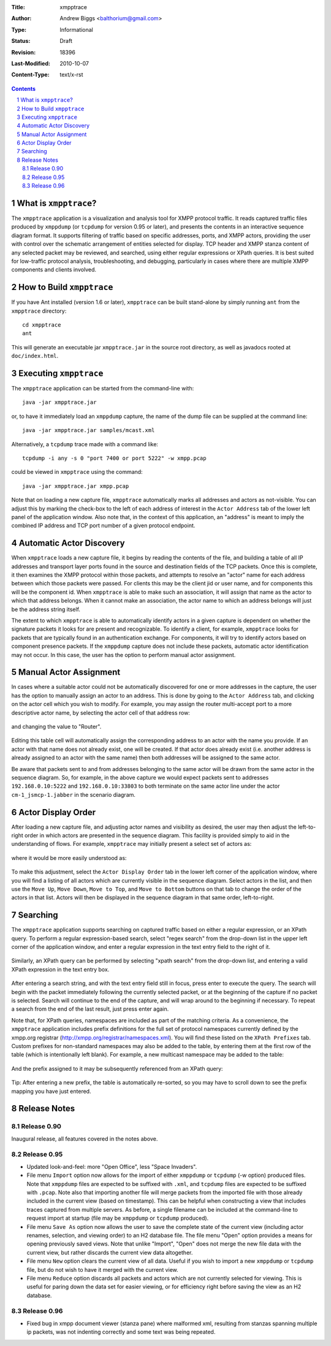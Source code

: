 :Title: xmpptrace
:Author: Andrew Biggs <balthorium@gmail.com> 
:Type: Informational 
:Status: Draft
:Revision: $Revision: 18396 $ 
:Last-Modified: $Date: 2010-10-07 13:22:12 -0700 (Thu, 07 Oct 2010) $ 
:Content-Type: text/x-rst

.. contents:: 

.. sectnum::    


What is ``xmpptrace``?
======================

The ``xmpptrace`` application is a visualization and analysis tool for XMPP
protocol traffic.  It reads captured traffic files produced by ``xmppdump`` (or
``tcpdump`` for version 0.95 or later),
and presents the contents in an interactive sequence diagram format.  It
supports filtering of traffic based on specific addresses, ports, and XMPP
actors, providing the user with control over the schematic arrangement
of entities selected for display.  TCP header and XMPP stanza content
of any selected packet may be reviewed, and searched, using either 
regular expressions or XPath queries.  It is best suited for low-traffic
protocol analysis, troubleshooting, and debugging, particularly in cases where
there are multiple XMPP components and clients involved.

    .. figure :: images/screenshot-xmpptrace-1.png
        :scale: 50
        :align: center


How to Build ``xmpptrace``
==========================

If you have Ant installed (version 1.6 or later), ``xmpptrace`` can be built
stand-alone by simply running ``ant`` from the ``xmpptrace`` directory::

    cd xmpptrace
    ant

This will generate an executable jar ``xmpptrace.jar`` in the source root
directory, as well as javadocs rooted at ``doc/index.html``.


Executing ``xmpptrace``
=======================

The ``xmpptrace`` application can be started from the command-line with::

    java -jar xmpptrace.jar

or, to have it immediately load an ``xmppdump`` capture, the name of the
dump file can be supplied at the command line::
    
    java -jar xmpptrace.jar samples/mcast.xml

Alternatively, a ``tcpdump`` trace made with a command like::

    tcpdump -i any -s 0 "port 7400 or port 5222" -w xmpp.pcap

could be viewed in ``xmpptrace`` using the command::

    java -jar xmpptrace.jar xmpp.pcap

Note that on loading a new capture file, ``xmpptrace`` automatically marks
all addresses and actors as not-visible.  You can adjust this by marking the
check-box to the left of each address of interest in the ``Actor Address`` tab
of the lower left panel of the application window.  Also note that, in the
context of this application, an "address" is meant to imply the combined IP
address and TCP port number of a given protocol endpoint.

    .. figure :: images/screenshot-xmpptrace-2.png
        :scale: 100
        :align: center


Automatic Actor Discovery
=========================

When ``xmpptrace`` loads a new capture file, it begins by reading the contents
of the file, and building a table of all IP addresses and transport layer ports
found in the source and destination fields of the TCP packets.  Once this is
complete, it then examines the XMPP protocol within those packets, and attempts
to resolve an "actor" name for each address between which those packets were
passed.  For clients this may be the client jid or user name, and for
components this will be the component id.  When ``xmpptrace`` is able to make
such an association, it will assign that name as the actor to which that
address belongs.  When it cannot make an association, the actor name to which
an address belongs will just be the address string itself.

The extent to which ``xmpptrace`` is able to automatically identify actors in a
given capture is dependent on whether the signature packets it looks for are
present and recognizable.  To identify a client, for example, ``xmpptrace``
looks for packets that are typically found in an authentication exchange.  For
components, it will try to identify actors based on component presence
packets.  If the ``xmppdump`` capture does not include these packets, automatic
actor identification may not occur.  In this case, the user has the option to
perform manual actor assignment.


Manual Actor Assignment
=======================

In cases where a suitable actor could not be automatically discovered for one
or more addresses in the capture, the user has the option to manually assign an
actor to an address.  This is done by going to the ``Actor Address`` tab, and
clicking on the actor cell which you wish to modify.  For example, you may
assign the router multi-accept port to a more descriptive actor name, by
selecting the actor cell of that address row:

    .. figure :: images/screenshot-xmpptrace-3.png
        :scale: 100
        :align: center

and changing the value to "Router".

    .. figure :: images/screenshot-xmpptrace-4.png
        :scale: 100
        :align: center

Editing this table cell will automatically assign the corresponding address to
an actor with the name you provide.  If an actor with that name does not
already exist, one will be created.  If that actor does already exist (i.e.
another address is already assigned to an actor with the same name) then both
addresses will be assigned to the same actor.  

Be aware that packets sent to and from addresses belonging to the same actor
will be drawn from the same actor in the sequence diagram.  So, for example, in
the above capture we would expect packets sent to addresses
``192.168.0.10:5222`` and ``192.168.0.10:33803`` to both terminate on the
same actor line under the actor ``cm-1_jsmcp-1.jabber`` in the scenario
diagram.  


Actor Display Order
===================

After loading a new capture file, and adjusting actor names and visibility as
desired, the user may then adjust the left-to-right order in which actors are
presented in the sequence diagram.  This facility is provided simply to aid in
the understanding of flows.  For example, ``xmpptrace`` may initially present a
select set of actors as:

    .. figure :: images/screenshot-xmpptrace-5.png
        :scale: 50
        :align: center

where it would be more easily understood as:

    .. figure :: images/screenshot-xmpptrace-6.png
        :scale: 50
        :align: center

To make this adjustment, select the ``Actor Display Order`` tab in the lower
left corner of the application window, where you will find a listing of all
actors which are currently visible in the sequence diagram.  Select actors in
the list, and then use the ``Move Up``, ``Move Down``, ``Move to Top``, and
``Move to Bottom`` buttons on that tab to change the order of the actors in
that list.  Actors will then be displayed in the sequence diagram in that same
order, left-to-right.

    .. figure :: images/screenshot-xmpptrace-7.png
        :scale: 100 
        :align: center


Searching
=========

The ``xmpptrace`` application supports searching on captured traffic based
on either a regular expression, or an XPath query.  To perform a regular
expression-based search, select "regex search" from the drop-down list in the
upper left corner of the application window, and enter a regular expression in
the text entry field to the right of it.

    .. figure :: images/screenshot-xmpptrace-8.png
        :scale: 100 
        :align: center

Similarly, an XPath query can be performed by selecting "xpath search" from the
drop-down list, and entering a valid XPath expression in the text entry box.

    .. figure :: images/screenshot-xmpptrace-9.png
        :scale: 100 
        :align: center

After entering a search string, and with the text entry field still in focus,
press enter to execute the query.  The search will begin with the packet
immediately following the currently selected packet, or at the beginning of the
capture if no packet is selected.  Search will continue to the end of the
capture, and will wrap around to the beginning if necessary.  To repeat a
search from the end of the last result, just press enter again.

Note that, for XPath queries, namespaces are included as part of the matching
criteria.  As a convenience, the ``xmpptrace`` application includes prefix
definitions for the full set of protocol namespaces currently defined by the
xmpp.org registrar (http://xmpp.org/registrar/namespaces.xml).  You will find
these listed on the ``XPath Prefixes`` tab.  Custom prefixes for non-standard
namespaces may also be added to the table, by entering them at the first row of
the table (which is intentionally left blank).  For example, a new multicast
namespace may be added to the table:

    .. figure :: images/screenshot-xmpptrace-10.png
        :scale: 100 
        :align: center

And the prefix assigned to it may be subsequently referenced from an XPath
query:

    .. figure :: images/screenshot-xmpptrace-11.png
        :scale: 100 
        :align: center

Tip: After entering a new prefix, the table is automatically re-sorted, so you
may have to scroll down to see the prefix mapping you have just entered.

Release Notes
=============

Release 0.90
------------

Inaugural release, all features covered in the notes above.

Release 0.95
------------

* Updated look-and-feel: more "Open Office", less "Space Invaders".
* File menu ``Import`` option now allows for the import of either ``xmppdump`` or
  ``tcpdump`` (-w option) produced files.  Note that ``xmppdump`` files are
  expected to be suffixed with ``.xml``, and ``tcpdump`` files are expected to
  be suffixed with ``.pcap``.  Note also that importing another file will merge
  packets from the imported file with those already included in the current
  view (based on timestamp).  This can be helpful when constructing a view that 
  includes traces captured from multiple servers.  As before, a single filename
  can be included at the command-line to request import at startup (file may be
  ``xmppdump`` or ``tcpdump`` produced). 
* File menu ``Save As`` option now allows the user to save the complete state of
  the current view (including actor renames, selection, and viewing order) to
  an H2 database file.  The file menu "Open" option provides a means for 
  opening previously saved views.  Note that unlike "Import", "Open" does not
  merge the new file data with the current view, but rather discards the 
  current view data altogether.
* File menu ``New`` option clears the current view of all data.  Useful if you
  wish to import a new ``xmppdump`` or ``tcpdump`` file, but do not wish to
  have it merged with the current view.
* File menu ``Reduce`` option discards all packets and actors which are not
  currently selected for viewing.  This is useful for paring down the data
  set for easier viewing, or for efficiency right before saving the view as
  an H2 database.

Release 0.96
------------

* Fixed bug in xmpp document viewer (stanza pane) where malformed xml, 
  resulting from stanzas spanning multiple ip packets, was not indenting
  correctly and some text was being repeated.

.. vim:set syntax=rest:

